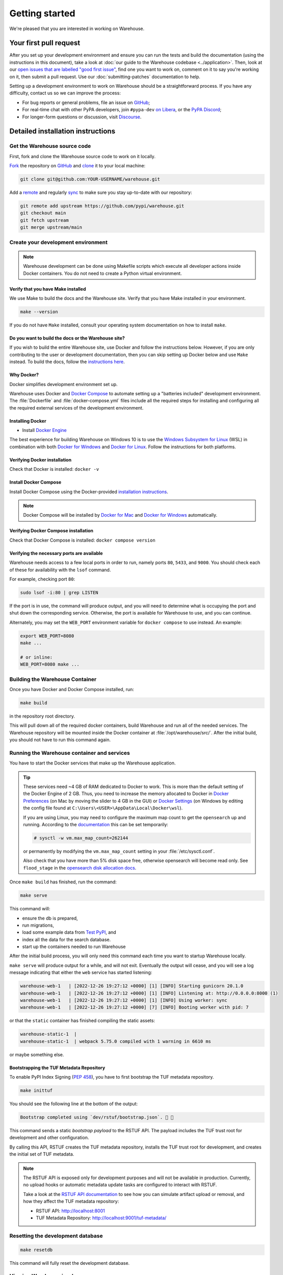 .. _getting-started:

Getting started
===============

We're pleased that you are interested in working on Warehouse.

Your first pull request
-----------------------

After you set up your development environment and ensure you can run
the tests and build the documentation (using the instructions in this
document), take a look at :doc:`our guide to the Warehouse codebase
<../application>`. Then, look at our `open issues that are labelled "good first
issue"`_, find one you want to work on, comment on it to say you're working on
it, then submit a pull request. Use our :doc:`submitting-patches` documentation
to help.

Setting up a development environment to work on Warehouse should be a
straightforward process. If you have any difficulty, contact us so we can
improve the process:

- For bug reports or general problems, file an issue on `GitHub`_;
- For real-time chat with other PyPA developers, join ``#pypa-dev`` `on
  Libera`_, or the `PyPA Discord`_;
- For longer-form questions or discussion, visit `Discourse`_.

.. _dev-env-install:

Detailed installation instructions
----------------------------------

Get the Warehouse source code
^^^^^^^^^^^^^^^^^^^^^^^^^^^^^

First, fork and clone the Warehouse source code to work on it locally.

`Fork <https://docs.github.com/en/get-started/quickstart/fork-a-repo>`_ the repository
on `GitHub`_ and
`clone <https://docs.github.com/en/repositories/creating-and-managing-repositories/cloning-a-repository>`_ it to
your local machine:

.. code-block:: console

    git clone git@github.com:YOUR-USERNAME/warehouse.git

Add a `remote
<https://docs.github.com/en/pull-requests/collaborating-with-pull-requests/working-with-forks/configuring-a-remote-for-a-fork>`_ and
regularly `sync <https://docs.github.com/en/pull-requests/collaborating-with-pull-requests/working-with-forks/syncing-a-fork>`_ to make sure
you stay up-to-date with our repository:

.. code-block:: console

    git remote add upstream https://github.com/pypi/warehouse.git
    git checkout main
    git fetch upstream
    git merge upstream/main


Create your development environment
^^^^^^^^^^^^^^^^^^^^^^^^^^^^^^^^^^^

.. note::
   Warehouse development can be done using Makefile scripts which
   execute all developer actions inside Docker containers. You do
   not need to create a Python virtual environment.

Verify that you have Make installed
~~~~~~~~~~~~~~~~~~~~~~~~~~~~~~~~~~~

We use Make to build the docs and the Warehouse site.
Verify that you have Make installed in your environment.

.. code-block:: console

    make --version

If you do not have ``Make`` installed,
consult your operating system documentation on how to install ``make``.


Do you want to build the docs or the Warehouse site?
~~~~~~~~~~~~~~~~~~~~~~~~~~~~~~~~~~~~~~~~~~~~~~~~~~~~

If you wish to build the entire Warehouse site,
use Docker and follow the instructions below. However, if you are only
contributing to the user or development documentation, then you can skip
setting up Docker below and use ``Make`` instead. To build the docs,
follow the `instructions here <#build-docs>`_.


Why Docker?
~~~~~~~~~~~

Docker simplifies development environment set up.

Warehouse uses Docker and `Docker Compose <https://docs.docker.com/compose/>`_
to automate setting up a "batteries included" development environment. The
:file:`Dockerfile` and :file:`docker-compose.yml` files include all the
required steps for installing and configuring all the required external
services of the development environment.


Installing Docker
~~~~~~~~~~~~~~~~~

* Install `Docker Engine <https://docs.docker.com/engine/installation/>`_

The best experience for building Warehouse on Windows 10 is to use the
`Windows Subsystem for Linux`_ (WSL) in combination with both
`Docker for Windows`_ and `Docker for Linux`_. Follow the instructions
for both platforms.

.. _Docker for Mac: https://docs.docker.com/engine/installation/mac/
.. _Docker for Windows: https://docs.docker.com/engine/installation/windows/
.. _Docker for Linux: https://docs.docker.com/engine/installation/linux/
.. _Windows Subsystem for Linux: https://docs.microsoft.com/windows/wsl/


Verifying Docker installation
~~~~~~~~~~~~~~~~~~~~~~~~~~~~~

Check that Docker is installed: ``docker -v``


Install Docker Compose
~~~~~~~~~~~~~~~~~~~~~~

Install Docker Compose using the Docker-provided
`installation instructions <https://docs.docker.com/compose/install/>`_.

.. note::
   Docker Compose will be installed by `Docker for Mac`_ and
   `Docker for Windows`_ automatically.


Verifying Docker Compose installation
~~~~~~~~~~~~~~~~~~~~~~~~~~~~~~~~~~~~~

Check that Docker Compose is installed: ``docker compose version``


Verifying the necessary ports are available
~~~~~~~~~~~~~~~~~~~~~~~~~~~~~~~~~~~~~~~~~~~~

Warehouse needs access to a few local ports in order to run, namely ports
``80``, ``5433``, and ``9000``. You should check each of these for availability
with the ``lsof`` command.

For example, checking port ``80``:

.. code-block:: console

    sudo lsof -i:80 | grep LISTEN

If the port is in use, the command will produce output, and you will need to
determine what is occupying the port and shut down the corresponding service.
Otherwise, the port is available for Warehouse to use, and you can continue.

Alternately, you may set the ``WEB_PORT`` environment variable for
``docker compose`` to use instead. An example:

.. code-block:: console

    export WEB_PORT=8080
    make ...

    # or inline:
    WEB_PORT=8080 make ...

Building the Warehouse Container
^^^^^^^^^^^^^^^^^^^^^^^^^^^^^^^^

Once you have Docker and Docker Compose installed, run:

.. code-block:: console

    make build

in the repository root directory.

This will pull down all of the required docker containers, build Warehouse and
run all of the needed services. The Warehouse repository will be mounted inside
the Docker container at :file:`/opt/warehouse/src/`. After the initial build,
you should not have to run this command again.

.. _running-warehouse-containers:

Running the Warehouse container and services
^^^^^^^^^^^^^^^^^^^^^^^^^^^^^^^^^^^^^^^^^^^^

You have to start the Docker services that make up the Warehouse
application.

.. tip::

   These services need ~4 GB of RAM dedicated to Docker to work. This is more
   than the default setting of the Docker Engine of 2 GB. Thus, you
   need to increase the memory allocated to Docker in
   `Docker Preferences <https://docs.docker.com/docker-for-mac/#memory>`_
   (on Mac by moving the slider to 4 GB in the GUI) or `Docker Settings <https://docs.docker.com/docker-for-windows/#advanced>`_
   (on Windows by editing the config file found at ``C:\Users\<USER>\AppData\Local\Docker\wsl``).

   If you are using Linux, you may need to configure the maximum map count to get
   the ``opensearch`` up and running. According to the
   `documentation <https://opensearch.org/docs/2.15/install-and-configure/install-opensearch/index/#important-settings>`_
   this can be set temporarily:

   .. code-block:: console

       # sysctl -w vm.max_map_count=262144

   or permanently by modifying the ``vm.max_map_count`` setting in your
   :file:`/etc/sysctl.conf`.

   Also check that you have more than 5% disk space free, otherwise
   opensearch will become read only. See ``flood_stage`` in the
   `opensearch disk allocation docs
   <https://opensearch.org/docs/latest/install-and-configure/configuring-opensearch/cluster-settings/#cluster-level-routing-and-allocation-settings>`_.


Once ``make build`` has finished,  run the command:

.. code-block:: console

    make serve

This command will:

* ensure the db is prepared,
* run migrations,
* load some example data from `Test PyPI`_, and
* index all the data for the search database.
* start up the containers needed to run Warehouse

After the initial build process, you will only need this command each time you
want to startup Warehouse locally.

``make serve`` will produce output for a while, and will not exit. Eventually
the output will cease, and you will see a log message indicating that either
the ``web`` service has started listening:

.. code-block:: console

    warehouse-web-1   | [2022-12-26 19:27:12 +0000] [1] [INFO] Starting gunicorn 20.1.0
    warehouse-web-1   | [2022-12-26 19:27:12 +0000] [1] [INFO] Listening at: http://0.0.0.0:8000 (1)
    warehouse-web-1   | [2022-12-26 19:27:12 +0000] [1] [INFO] Using worker: sync
    warehouse-web-1   | [2022-12-26 19:27:12 +0000] [7] [INFO] Booting worker with pid: 7

or that the ``static`` container has finished compiling the static assets:

.. code-block:: console

    warehouse-static-1  |
    warehouse-static-1  | webpack 5.75.0 compiled with 1 warning in 6610 ms

or maybe something else.

Bootstrapping the TUF Metadata Repository
~~~~~~~~~~~~~~~~~~~~~~~~~~~~~~~~~~~~~~~~~

To enable PyPI Index Signing (`PEP 458 <https://peps.python.org/pep-0458/>`_),
you have to first bootstrap the TUF metadata repository.

.. code-block:: console

    make inittuf

You should see the following line at the bottom of the output:

.. code-block:: console

    Bootstrap completed using `dev/rstuf/bootstrap.json`. 🔐 🎉


This command sends a static *bootstrap payload* to the RSTUF API. The payload
includes the TUF trust root for development and other configuration.

By calling this API, RSTUF creates the TUF metadata repository, installs the
TUF trust root for development, and creates the initial set of TUF metadata.

.. note::

    The RSTUF API is exposed only for development purposes and will not be
    available in production. Currently, no upload hooks or automatic metadata
    update tasks are configured to interact with RSTUF.

    Take a look at the `RSTUF API documentation
    <https://repository-service-tuf.readthedocs.io/en/stable/guide/general/usage.html#adding-artifacts>`_
    to see how you can simulate artifact upload or removal, and how they affect
    the TUF metadata repository:

    * RSTUF API: http://localhost:8001
    * TUF Metadata Repository: http://localhost:9001/tuf-metadata/


Resetting the development database
^^^^^^^^^^^^^^^^^^^^^^^^^^^^^^^^^^

.. code-block:: console

    make resetdb

This command will fully reset the development database.


Viewing Warehouse in a browser
^^^^^^^^^^^^^^^^^^^^^^^^^^^^^^

At this point all the services are up, and web container is listening on port
80. It's accessible at http://localhost:80/.

.. note::

    If you are using ``docker-machine`` on an older version of macOS or
    Windows, the warehouse application might be accessible at
    ``https://<docker-ip>:80/`` instead. You can get information about the
    docker container with ``docker-machine env``

.. note::

    On Firefox, the logos might show up as black rectangles due to  the
    *Content Security Policy* used and an implementation bug in Firefox (see
    `this bug report <https://bugzilla.mozilla.org/show_bug.cgi?id=1262842>`_
    for more info).

If you've set a different port via the ``WEB_PORT`` environment variable,
use that port instead.

Logging in to Warehouse
^^^^^^^^^^^^^^^^^^^^^^^

In the development environment, the password for every account has been set to
the string ``password``. You can log in as any account at
http://localhost:80/account/login/.

To log in as an admin user, log in as ``ewdurbin`` with the password
``password``. You can generate a TOTP value for logging in using:

.. code-block:: console

    $ make totp

These users also have recovery codes generated:

.. code-block::

    6ebc846aadf23e35
    7283821faf191a33
    68108e19d25e2eec
    4e6a18adb880fbc1
    f62627d29675725f
    4cda895a133b4cc8
    8678c6f0d9a1e6de
    edc6ce3800c0fc94 -- burned

Some user accounts that you might want to try are:

- ``ewdurbin`` - Superuser, 3 email addresses (one verified), has projects
- ``di`` - Superuser, 2 email addresses (both verified), has projects
- ``dstufft`` - Superuser, 2 email addresses (one verified), has projects
- ``miketheman`` - Regular user, 1 email address (not verified), has a project

There are no Moderator accounts in the dev db, any Superuser can change a user
to a moderator if needed.

All of these users have 2FA enabled via TOTP,
using the same secret as ``make totp``.
You can scan the following QR code to add this TOTP secret to your TOTP authenticator:

.. image:: ../_static/warehouse_admin_totp.png
   :width: 100

They also have the following Recovery Codes generated:

.. code-block::

    6ebc846aadf23e35
    7283821faf191a33
    68108e19d25e2eec
    4e6a18adb880fbc1
    f62627d29675725f
    4cda895a133b4cc8
    8678c6f0d9a1e6de
    edc6ce3800c0fc94 -- burned

Using different accounts will allow you to see different parts of the site,
and have slightly different experiences.

For example, using ``miketheman`` will require email verification.
See :ref:`testing-e-mails` for more information on how to see those emails.

Logging in as users without 2FA
^^^^^^^^^^^^^^^^^^^^^^^^^^^^^^^

For users that are not listed above,
once logged in with the password ``password``,
you must enroll in a form of Two-Factor Authentication (2FA).
This is a requirement for all users.

One way to make this easier is to use a command-line tool like
`totp-cli <https://yitsushi.github.io/totp-cli/>`_ to generate a TOTP 2FA code.

For example, to generate a code for any of the above users,
we have a common Key set in the database for those users:

.. code-block:: console

    $ totp-cli instant <<< IU7UP3EMIPI7EBPQUUSEHEJUFNBIWOYG

This will emit a 6-digit code you can paste into the 2FA form.

For other accounts, you'll need to preserve the Key used
to genreate the TOTP code the next time you need to log in.

To be able to "forget" the initial Key, and use it like a TOTP app,
create a storage and set a password, like so:

.. code-block:: console

    $ totp-cli add-token localhost <username>
    Token: <paste Key from warehouse web interface here>
    Password: <set a password, is unique to this totp storage>

Then you can retrieve the current TOTP code with:

.. code-block:: console

    $ totp-cli g localhost <username>
    Password: <the password you set for the totp storage>

Keep in mind: If the database is ever reset,
you'll need to re-enroll user accounts in 2FA.

Remove the existing TOTP token from storage with:

.. code-block:: console

    $ totp-cli delete localhost <username>
    Password: <the password you set for the totp storage>


Stopping Warehouse and other services
^^^^^^^^^^^^^^^^^^^^^^^^^^^^^^^^^^^^^

In the terminal where ``make serve`` is running, you can use ``Control-C``
to gracefully stop all Docker containers, and thus the one running the
Warehouse application.

Or, from another terminal, use ``make stop`` in the Warehouse
repository root; that'll stop all the Docker processes with
``warehouse`` in the name.


What did we just do and what is happening behind the scenes?
^^^^^^^^^^^^^^^^^^^^^^^^^^^^^^^^^^^^^^^^^^^^^^^^^^^^^^^^^^^^

The repository is exposed inside of the web container at
:file:`/opt/warehouse/src/` and Warehouse will automatically reload
when it detects any changes made to the code.

The example data located in :file:`dev/example.sql.xz` is taken from
`Test PyPI`_ and has been sanitized to remove anything private.


Running your developer environment after initial setup
------------------------------------------------------

You won't have to initialize the database after the first time you do
so, and you will rarely have to re-run ``make build``. Ordinarily, to
access your developer environment, you'll:

.. code-block:: console

    make serve

View Warehouse in the browser at http://localhost:80/.

Debugging the webserver
^^^^^^^^^^^^^^^^^^^^^^^

If you would like to use a debugger like pdb that allows you to drop
into a shell, you can use ``make debug`` instead of ``make serve``.

Troubleshooting
---------------

Errors when executing ``make build``
^^^^^^^^^^^^^^^^^^^^^^^^^^^^^^^^^^^^

* If you are using Ubuntu and ``invalid reference format`` error is displayed,
  you can fix it by installing Docker through `Snap <https://snapcraft.io/docker>`_.

  .. code-block:: console

      snap install docker

Errors when executing ``make serve``
^^^^^^^^^^^^^^^^^^^^^^^^^^^^^^^^^^^^

* If the :file:`Dockerfile` is edited or new dependencies are added
  (either by you or a prior pull request), a new container will need
  to built. A new container can be built by running ``make
  build``. This should be done before running ``make serve`` again.

* If ``make serve`` hangs after a new build, you should stop any
  running containers and repeat ``make serve``.

* To run Warehouse behind a proxy set the appropriate proxy settings in the
  :file:`Dockerfile`.

* If ``sqlalchemy.exec.OperationalError`` is displayed in ``localhost`` after
  ``make serve`` has been executed, shut down the Docker containers. When the
  containers have shut down, run ``make serve`` in one terminal window while
  running ``make initdb`` in a separate terminal window.

Errors when executing ``make purge``
^^^^^^^^^^^^^^^^^^^^^^^^^^^^^^^^^^^^

* If ``make purge`` fails with a permission error, check ownership
  and permissions on ``warehouse/static``. ``docker compose`` is spawning
  containers with docker. Generally on Linux that process is running as root.
  So when it writes files back to the file system as the static container
  does those are owned by root. So your docker daemon would be running as root,
  so your user doesn't have permission to remove the files written by the
  containers. ``sudo make purge`` will work.

Errors when executing ``make initdb``
^^^^^^^^^^^^^^^^^^^^^^^^^^^^^^^^^^^^^

* If ``make initdb`` fails with a timeout like::

    urllib3.exceptions.ConnectTimeoutError: (<urllib3.connection.HTTPConnection object at 0x8beca733c3c8>, 'Connection to opensearch timed out. (connect timeout=30)')

  you might need to increase the amount of memory allocated to docker, since
  opensearch wants a lot of memory (Dustin gives warehouse ~4GB locally).
  Refer to the tip under :ref:`running-warehouse-containers` section for more details.

* If ``make initdb`` fails with an error like::

    A fatal error has been detected by the Java Runtime Environment:
    SIGILL (0x4) at pc=0x0000f819dfc67c5c, pid=25, tid=26

  while building the ``warehouse-opensearch`` image, this is a known issue
  with OpenSearch in Apple M4 processors. A workaround (described in
  `this comment <https://github.com/elastic/elasticsearch/issues/118583#issuecomment-2567270484>`_)
  is to add the following line to ``dev/compose/opensearch/Dockerfile.yml`` (after
  the FROM line):

  .. code-block:: docker

     ENV _JAVA_OPTIONS=-XX:UseSVE=0


"no space left on device" when using ``docker compose``
^^^^^^^^^^^^^^^^^^^^^^^^^^^^^^^^^^^^^^^^^^^^^^^^^^^^^^^

:command:`docker compose` may leave orphaned volumes during
teardown. If you run into the message "no space left on device", try
running the following command (assuming Docker >= 1.9):

.. code-block:: console

   docker volume rm $(docker volume ls -qf dangling=true)

.. note:: This will delete orphaned volumes as well as directories that are not
   volumes in ``/var/lib/docker/volumes``

(Solution found and further details available at
https://github.com/chadoe/docker-cleanup-volumes)


``make initdb`` is slow or appears to make no progress
^^^^^^^^^^^^^^^^^^^^^^^^^^^^^^^^^^^^^^^^^^^^^^^^^^^^^^

This typically occur when Docker is not allocated enough memory to perform the
migrations. Try modifying your Docker configuration to allow more RAM for each
container, temporarily stop ``make_serve`` and run ``make initdb`` again.


``make initdb`` complains about PostgreSQL Version
^^^^^^^^^^^^^^^^^^^^^^^^^^^^^^^^^^^^^^^^^^^^^^^^^^

You built a Warehouse install some time ago and PostgreSQL has been updated.
If you do not need the data in your databases, it might be best to just blow
away your builds + ``docker`` containers and start again:
``make purge``
``docker volume rm $(docker volume ls -q --filter dangling=true)``


Compilation errors in non-Docker development
^^^^^^^^^^^^^^^^^^^^^^^^^^^^^^^^^^^^^^^^^^^^

While Warehouse is designed to be developed in using Docker, you may
have tried to install Warehouse's requirements in your
system or virtual environment. This is discouraged as it can result in
compilation errors due to your system not including libraries
or binaries required by some of Warehouse's dependencies.

An example of such dependency is
`psycopg <https://www.psycopg.org/psycopg3/docs/basic/install.html#local-installation>`_
which requires PostgreSQL binaries and will fail if not present.

If there's a specific use case you think requires development outside
Docker please raise an issue in
`Warehouse's issue tracker <https://github.com/pypi/warehouse/issues>`_.


Disabling services locally
^^^^^^^^^^^^^^^^^^^^^^^^^^

Some services, such as OpenSearch, consume a lot of resources when running
locally, but might not always be necessary when doing local development.

To disable these locally, you can create a ``docker-compose.override.yaml``
file to override any settings in the ``docker-compose.yaml`` file. To
individually disable services, modify their entrypoint to do something else:

.. code-block:: yaml

    version: "3"

    services:
      opensearch:
        entrypoint: ["echo", "OpenSearch disabled"]

Note that disabling services might cause things to fail in unexpected ways.

This file is ignored in Warehouse's ``.gitignore`` file, so it's safe to keep
in the root of your local repo.

See the annotated file ``docker-compose.override.yaml-sample`` for ideas.

Building Styles
---------------

Styles are written in the scss variant of Sass and compiled using
:command:`webpack`. They will be automatically built when changed when
``make serve`` is running.


.. _running-the-interactive-shell:

Running the Interactive Shell
-----------------------------

There is an interactive shell available in Warehouse which will automatically
configure Warehouse and create a database session and make them available as
variables in the interactive shell.

To run the interactive shell, simply run:

.. code-block:: console

    make shell

The interactive shell will have the following variables defined in it:

====== ========================================================================
config The Pyramid ``Configurator`` object which has already been configured by
       Warehouse.
db     The SQLAlchemy ORM ``Session`` object which has already been configured
       to connect to the database.
====== ========================================================================

To use the ``db`` object in the interactive shell, import the class you're
planning to use. For example, if I wanted to use the User object, I would
do this:

.. code-block:: console

    $ make shell
    docker compose run --rm web python -m warehouse shell
    Starting warehouse_cache_1...
    ...
    (InteractiveConsole)
    >>>
    >>> from warehouse.accounts.models import User
    >>> db.query(User).filter_by(username='test').all()
    [User(username='test')]

You can also run the IPython shell as the interactive shell. To do so export
the environment variable WAREHOUSE_IPYTHON_SHELL *prior to running the*
``make build`` *step*:

.. code-block:: console

    export WAREHOUSE_IPYTHON_SHELL=1

Now you will be able to run the ``make shell`` command to get the IPython
shell.

Running tests and linters
-------------------------

.. note:: PostgreSQL 9.4 is required because of ``pgcrypto`` extension

The Warehouse tests are found in the :file:`tests/` directory and are
designed to be run using make.

To run all tests, in the root of the repository:

.. code-block:: console

    make tests
    make static_tests

This will run the tests with the supported interpreter as well as all of the
additional testing that we require.

If you want to run a specific test, you can use the ``T`` variable:

.. code-block:: console

    T=tests/unit/i18n/test_filters.py make tests


.. note::

  By default, using the ``T`` variable disables testcase parallelization
  (due to runner startup time being greater than actual test time). To
  re-enable parallelization, you can pass explicit ``TESTARGS``:

  .. code-block:: console

    T=tests/unit/i18n/test_filters.py TESTARGS="-n auto" make tests

  It also turns off test coverage reporting because it is almost guaranteed
  to fail and add test time overhead. To re-enable the coverage report, you
  can pass explicit ``COVERAGE``:

  .. code-block:: console

    T=tests/unit/i18n/test_filters.py COVERAGE=1 make tests

You can also add arguments to the test runner by using the ``TESTARGS``
variable:

.. code-block:: console

    TESTARGS="-vvv -x" make tests

This will pass the arguments ``-vvv`` and ``-x`` down to ``pytest``.

This is useful in scenarios like passing a
`random seed <https://pypi.org/project/pytest-randomly/>`_ to the test runner:

.. code-block:: console

    TESTARGS="--randomly-seed=1234" make tests

You can run linters, programs that check the code, with:

.. code-block:: console

    make lint

Warehouse uses `black <https://github.com/psf/black>`_ for opinionated
formatting and linting. You can reformat with:

.. code-block:: console

    make reformat

.. _building-translations:

Building translations
---------------------

Warehouse is translated into a number of different locales, which are stored in
the :file:`warehouse/locale/` directory.

These translation files contain references to untranslated text in source code
and HTML templates, as well as the translations which have been submitted by
our volunteer translators.

When making changes to files with strings marked for translation, it's
necessary to update these references any time source strings are change, or the
line numbers of the source strings in the source files.

Use :command:`make` to build the translations. For example:

.. code-block:: console

    make translations


What next?
----------

Look at our `open issues that are labelled "good first issue"`_, find one you
want to work on, comment on it to say you're working on it, then submit a pull
request. Use our :doc:`submitting-patches` documentation to help.

Talk with us
^^^^^^^^^^^^

You can find us via a `GitHub`_ issue, ``#pypa`` or ``#pypa-dev`` `on
Libera`_, the `PyPA Discord`_ or `Discourse`_, to ask questions or get
involved. And you can meet us in person at `packaging sprints`_.

Learn about Warehouse and packaging
^^^^^^^^^^^^^^^^^^^^^^^^^^^^^^^^^^^

Resources to help you learn Warehouse's context:

-  :doc:`../roadmap`
-  `blog posts, mailing list messages, and notes from our core developer
   meetings <https://wiki.python.org/psf/PackagingWG>`__
- :doc:`../application`
-  `the PyPA's list of presentations and
   articles <https://www.pypa.io/en/latest/presentations/>`__
-  `PyPA's history of Python
   packaging <https://www.pypa.io/en/latest/history/>`__


.. _`pip`: https://pypi.org/project/pip
.. _`sphinx`: https://pypi.org/project/Sphinx
.. _`reStructured Text`: https://www.sphinx-doc.org/en/master/usage/restructuredtext/index.html
.. _`open issues that are labelled "good first issue"`: https://github.com/pypi/warehouse/issues?q=is%3Aissue+is%3Aopen+label%3A%22good+first+issue%22
.. _`GitHub`: https://github.com/pypi/warehouse
.. _`on Libera`: https://web.libera.chat/#pypa,#pypa-dev
.. _`Discourse` : https://discuss.python.org/c/packaging/14
.. _`PyPA Discord` : https://discord.gg/pypa
.. _`Test PyPI`: https://test.pypi.org/
.. _`packaging sprints`: https://wiki.python.org/psf/PackagingSprints
